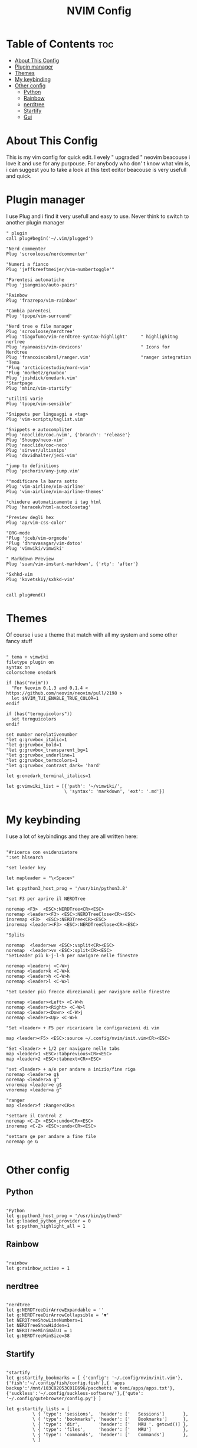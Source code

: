 #+TITLE: NVIM Config
#+PROPERTY: header-args :tangle init.vim
#+STARTUP: showeverything

* Table of Contents :toc:
- [[#about-this-config][About This Config]]
- [[#plugin-manager][Plugin manager]]
- [[#themes][Themes]]
- [[#my-keybinding][My keybinding]]
- [[#other-config][Other config]]
  - [[#python][Python]]
  - [[#rainbow][Rainbow]]
  - [[#nerdtree][nerdtree]]
  - [[#startify][Startify]]
  - [[#gui][Gui]]

* About This Config
This is my vim config for quick edit. I evely " upgraded " neovim beacouse i
love it and use for any purpouse. For anybody who don' t know what vim is, i can
suggest you to take a look at this text editor beacouse is very usefull and
quick.

* Plugin manager
I use Plug and i find it very usefull and easy to use. Never think to switch to
another plugin manager
#+begin_src vimscript
" plugin
call plug#begin('~/.vim/plugged')

"Nerd commenter
Plug 'scrooloose/nerdcommenter'

"Numeri a fianco
Plug 'jeffkreeftmeijer/vim-numbertoggle'"

"Parentesi automatiche
Plug 'jiangmiao/auto-pairs'

"Rainbow
Plug 'frazrepo/vim-rainbow'

"Cambia parentesi
Plug 'tpope/vim-surround'

"Nerd tree e file manager
Plug 'scrooloose/nerdtree'
Plug 'tiagofumo/vim-nerdtree-syntax-highlight'     " highlighitng nertree
Plug 'ryanoasis/vim-devicons'                      " Icons for Nerdtree
Plug 'francoiscabrol/ranger.vim'                   "ranger integration
"Tema
"Plug 'arcticicestudio/nord-vim'
"Plug 'morhetz/gruvbox'
Plug 'joshdick/onedark.vim'
"Startpage
Plug 'mhinz/vim-startify'

"utiliti varie
Plug 'tpope/vim-sensible'

"Snippets per linguaggi a <tag>
Plug 'vim-scripts/taglist.vim'

"Snippets e autocompliter
Plug 'neoclide/coc.nvim', {'branch': 'release'}
Plug 'Shougo/neco-vim'
Plug 'neoclide/coc-neco'
Plug 'sirver/ultisnips'
Plug 'davidhalter/jedi-vim'

"jump to definitions
Plug 'pechorin/any-jump.vim'

""modificare la barra sotto
Plug 'vim-airline/vim-airline'
Plug 'vim-airline/vim-airline-themes'

"chiudere automaticamente i tag html
Plug 'heracek/html-autoclosetag'

"Preview degli hex
Plug 'ap/vim-css-color'

"ORG-mode
"Plug 'jceb/vim-orgmode'
"Plug 'dhruvasagar/vim-dotoo'
Plug 'vimwiki/vimwiki'

" Markdown Preview
Plug 'suan/vim-instant-markdown', {'rtp': 'after'}

"Sxhkd-vim
Plug 'kovetskiy/sxhkd-vim'


call plug#end()
#+end_src
* Themes
Of course i use a theme that match with all my system and some other fancy stuff
#+begin_src vim

" tema + vimwiki
filetype plugin on
syntax on
colorscheme onedark

if (has("nvim"))
  "For Neovim 0.1.3 and 0.1.4 < https://github.com/neovim/neovim/pull/2198 >
  let $NVIM_TUI_ENABLE_TRUE_COLOR=1
endif

if (has("termguicolors"))
  set termguicolors
endif

set number norelativenumber
"let g:gruvbox_italic=1
"let g:gruvbox_bold=1
"let g:gruvbox_transparent_bg=1
"let g:gruvbox_underline=1
"let g:gruvbox_termcolors=1
"let g:gruvbox_contrast_dark= 'hard'
"
let g:onedark_terminal_italics=1

let g:vimwiki_list = [{'path': '~/vimwiki/',
                      \ 'syntax': 'markdown', 'ext': '.md'}]

#+end_src
* My keybinding
I use a lot of keybindings and they are all written here:
#+begin_src vimscript

"#ricerca con evidenziatore
":set hlsearch

"set leader key

let mapleader = "\<Space>"

let g:python3_host_prog = '/usr/bin/python3.8'

"set F3 per aprire il NERDTree

noremap <F3>  <ESC>:NERDTree<CR><ESC>
noremap <leader><F3> <ESC>:NERDTreeClose<CR><ESC>
inoremap <F3>  <ESC>:NERDTree<CR><ESC>
inoremap <leader><F3> <ESC>:NERDTreeClose<CR><ESC>

"Splits

noremap  <leader>wv <ESC>:vsplit<CR><ESC>
noremap  <leader>vv <ESC>:split<CR><ESC>
"SetLeader più k-j-l-h per navigare nelle finestre

noremap <leader>j <C-W>j
noremap <leader>k <C-W>k
noremap <leader>h <C-W>h
noremap <leader>l <C-W>l

"Set Leader più frecce direzionali per navigare nelle finestre

noremap <leader><Left> <C-W>h
noremap <leader><Right> <C-W>l
noremap <leader><Down> <C-W>j
noremap <leader><Up> <C-W>k

"Set <leader> + F5 per ricaricare le configurazioni di vim

map <leader><F5> <ESC>:source ~/.config/nvim/init.vim<CR><ESC>

"Set <leader> + 1/2 per navigare nelle tabs
map <leader>1 <ESC>:tabprevious<CR><ESC>
map <leader>2 <ESC>:tabnext<CR><ESC>

"set <leader> + a/e per andare a inizio/fine riga
noremap <leader>e g$
noremap <leader>a g^
vnoremap <leader>e g$
vnoremap <leader>a g^

"ranger
map <leader>f :Ranger<CR>s

"settare il Control Z
noremap <C-Z> <ESC>:undo<CR><ESC>
inoremap <C-Z> <ESC>:undo<CR><ESC>

"settare ge per andare a fine file
noremap ge G

#+end_src
* Other config
** Python
#+begin_src vim

"Python
let g:python3_host_prog = '/usr/bin/python3'
let g:loaded_python_provider = 0
let g:python_highlight_all = 1
#+end_src
** Rainbow
#+begin_src vim

"rainbow
let g:rainbow_active = 1
#+end_src
** nerdtree
#+begin_src vim

"nerdtree
let g:NERDTreeDirArrowExpandable = ''
let g:NERDTreeDirArrowCollapsible = '▼'
let NERDTreeShowLineNumbers=1
let NERDTreeShowHidden=1
let NERDTreeMinimalUI = 1
let g:NERDTreeWinSize=38
#+end_src
** Startify
#+begin_src vim

"startify
let g:startify_bookmarks = [ {'config': '~/.config/nvim/init.vim'}, {'fish':'~/.config/fish/config.fish'},{ 'apps backup':'/mnt/103C02053C01E696/pacchetti e temi/apps/apps.txt'},  {'suckless':'~/.config/suckless-software/'},{'qute': '~/.config/qutebrowser/config.py'} ]

let g:startify_lists = [
          \ { 'type': 'sessions',  'header': ['   Sessions']       },
          \ { 'type': 'bookmarks', 'header': ['   Bookmarks']      },
          \ { 'type': 'dir',       'header': ['   MRU '. getcwd()] },
          \ { 'type': 'files',     'header': ['   MRU']            },
          \ { 'type': 'commands',  'header': ['   Commands']       },
          \ ]

#+end_src
** Gui
#+begin_src vim

"other stuff

au! BufRead,BufWrite,BufWritePost,BufNewFile *.org
au BufEnter *.org            call org#SetOrgFileType()

set guioptions-=m  "remove menu bar
set guioptions-=T  "remove toolbar
set guioptions-=r "remove right-hand scroll bar
set guioptions-=L  "remove left-hand scroll bar
set guifont=SauceCodePro\ Nerd\ Font:h13
"set guifont=Mononoki\ Nerd\ Font:h15
"set guifont=JetBrains\ Mono:h15

"let g:neovide_transparency=0.95

#+end_src
